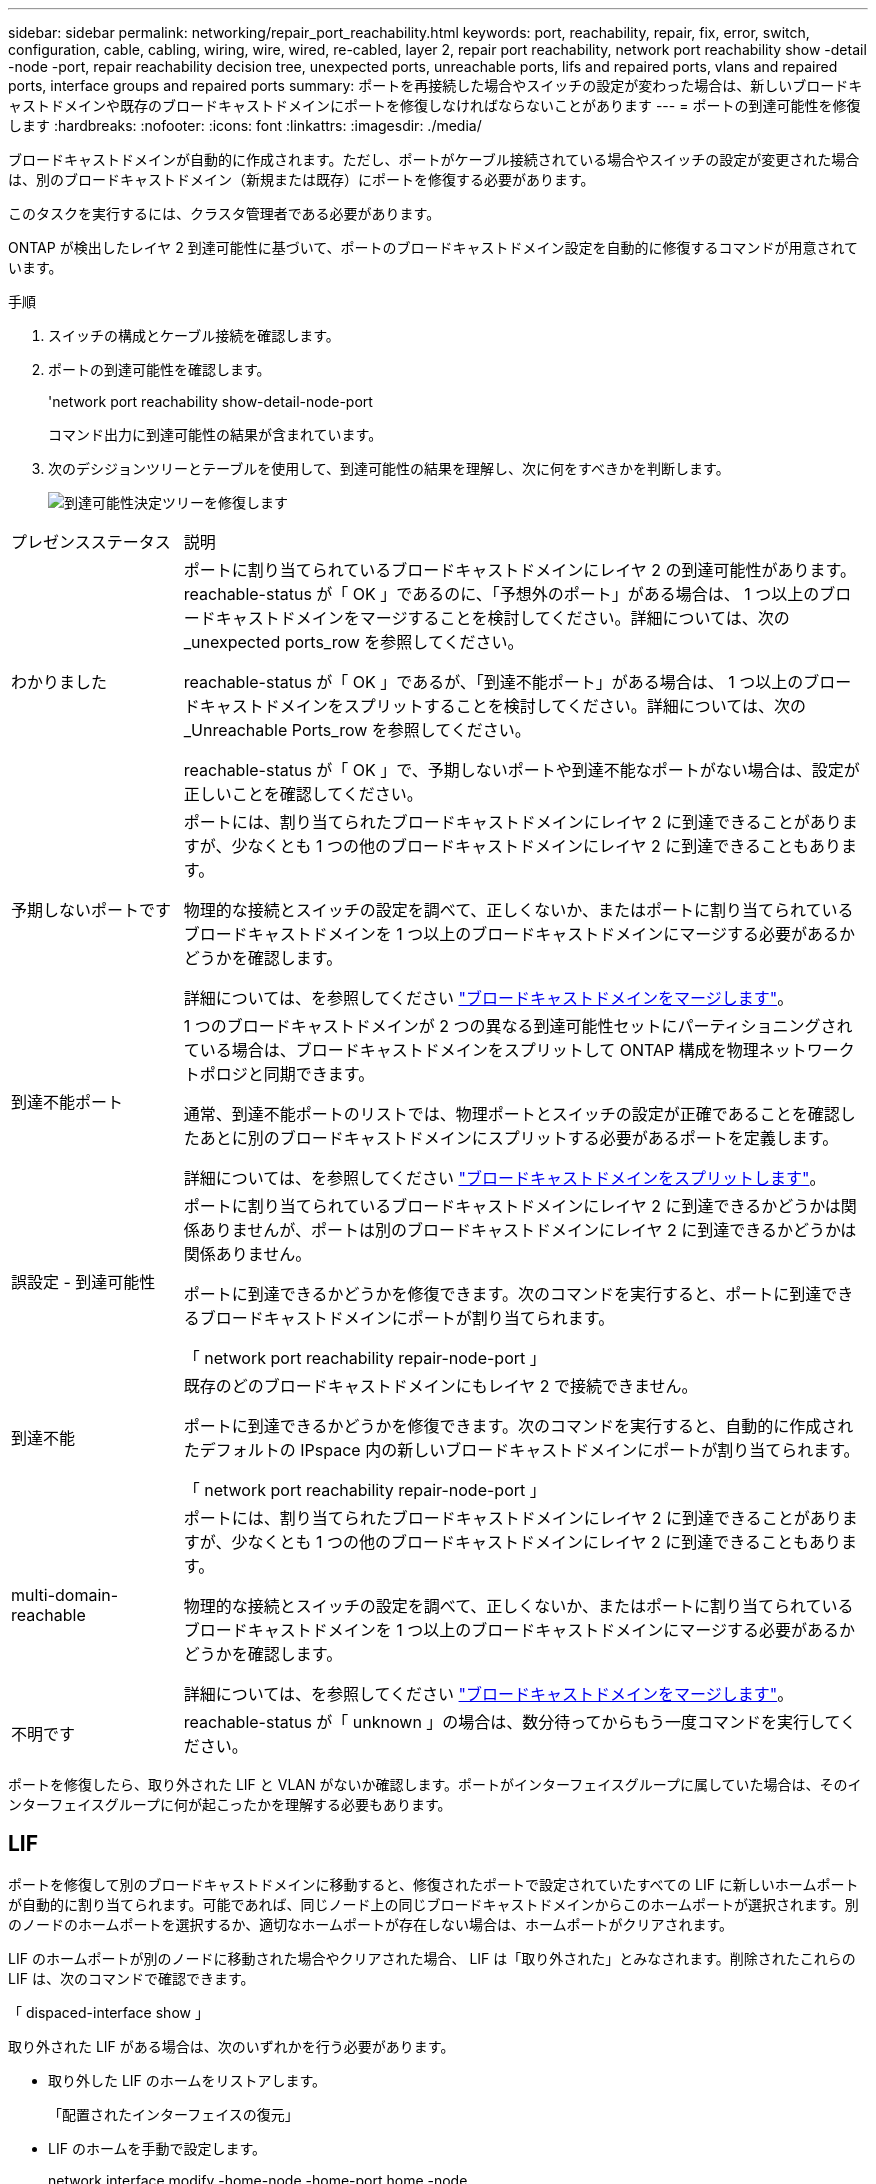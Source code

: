 ---
sidebar: sidebar 
permalink: networking/repair_port_reachability.html 
keywords: port, reachability, repair, fix, error, switch, configuration, cable, cabling, wiring, wire, wired, re-cabled, layer 2, repair port reachability, network port reachability show -detail -node -port, repair reachability decision tree, unexpected ports, unreachable ports, lifs and repaired ports, vlans and repaired ports, interface groups and repaired ports 
summary: ポートを再接続した場合やスイッチの設定が変わった場合は、新しいブロードキャストドメインや既存のブロードキャストドメインにポートを修復しなければならないことがあります 
---
= ポートの到達可能性を修復します
:hardbreaks:
:nofooter: 
:icons: font
:linkattrs: 
:imagesdir: ./media/


[role="lead"]
ブロードキャストドメインが自動的に作成されます。ただし、ポートがケーブル接続されている場合やスイッチの設定が変更された場合は、別のブロードキャストドメイン（新規または既存）にポートを修復する必要があります。

このタスクを実行するには、クラスタ管理者である必要があります。

ONTAP が検出したレイヤ 2 到達可能性に基づいて、ポートのブロードキャストドメイン設定を自動的に修復するコマンドが用意されています。

.手順
. スイッチの構成とケーブル接続を確認します。
. ポートの到達可能性を確認します。
+
'network port reachability show-detail-node-port

+
コマンド出力に到達可能性の結果が含まれています。

. 次のデシジョンツリーとテーブルを使用して、到達可能性の結果を理解し、次に何をすべきかを判断します。
+
image:ontap_nm_image1.png["到達可能性決定ツリーを修復します"]



[cols="20,80"]
|===


| プレゼンスステータス | 説明 


 a| 
わかりました
 a| 
ポートに割り当てられているブロードキャストドメインにレイヤ 2 の到達可能性があります。reachable-status が「 OK 」であるのに、「予想外のポート」がある場合は、 1 つ以上のブロードキャストドメインをマージすることを検討してください。詳細については、次の _unexpected ports_row を参照してください。

reachable-status が「 OK 」であるが、「到達不能ポート」がある場合は、 1 つ以上のブロードキャストドメインをスプリットすることを検討してください。詳細については、次の _Unreachable Ports_row を参照してください。

reachable-status が「 OK 」で、予期しないポートや到達不能なポートがない場合は、設定が正しいことを確認してください。



 a| 
予期しないポートです
 a| 
ポートには、割り当てられたブロードキャストドメインにレイヤ 2 に到達できることがありますが、少なくとも 1 つの他のブロードキャストドメインにレイヤ 2 に到達できることもあります。

物理的な接続とスイッチの設定を調べて、正しくないか、またはポートに割り当てられているブロードキャストドメインを 1 つ以上のブロードキャストドメインにマージする必要があるかどうかを確認します。

詳細については、を参照してください link:merge_broadcast_domains.html["ブロードキャストドメインをマージします"]。



 a| 
到達不能ポート
 a| 
1 つのブロードキャストドメインが 2 つの異なる到達可能性セットにパーティショニングされている場合は、ブロードキャストドメインをスプリットして ONTAP 構成を物理ネットワークトポロジと同期できます。

通常、到達不能ポートのリストでは、物理ポートとスイッチの設定が正確であることを確認したあとに別のブロードキャストドメインにスプリットする必要があるポートを定義します。

詳細については、を参照してください link:split_broadcast_domains.html["ブロードキャストドメインをスプリットします"]。



 a| 
誤設定 - 到達可能性
 a| 
ポートに割り当てられているブロードキャストドメインにレイヤ 2 に到達できるかどうかは関係ありませんが、ポートは別のブロードキャストドメインにレイヤ 2 に到達できるかどうかは関係ありません。

ポートに到達できるかどうかを修復できます。次のコマンドを実行すると、ポートに到達できるブロードキャストドメインにポートが割り当てられます。

「 network port reachability repair-node-port 」



 a| 
到達不能
 a| 
既存のどのブロードキャストドメインにもレイヤ 2 で接続できません。

ポートに到達できるかどうかを修復できます。次のコマンドを実行すると、自動的に作成されたデフォルトの IPspace 内の新しいブロードキャストドメインにポートが割り当てられます。

「 network port reachability repair-node-port 」



 a| 
multi-domain-reachable
 a| 
ポートには、割り当てられたブロードキャストドメインにレイヤ 2 に到達できることがありますが、少なくとも 1 つの他のブロードキャストドメインにレイヤ 2 に到達できることもあります。

物理的な接続とスイッチの設定を調べて、正しくないか、またはポートに割り当てられているブロードキャストドメインを 1 つ以上のブロードキャストドメインにマージする必要があるかどうかを確認します。

詳細については、を参照してください link:merge_broadcast_domains.html["ブロードキャストドメインをマージします"]。



 a| 
不明です
 a| 
reachable-status が「 unknown 」の場合は、数分待ってからもう一度コマンドを実行してください。

|===
ポートを修復したら、取り外された LIF と VLAN がないか確認します。ポートがインターフェイスグループに属していた場合は、そのインターフェイスグループに何が起こったかを理解する必要もあります。



== LIF

ポートを修復して別のブロードキャストドメインに移動すると、修復されたポートで設定されていたすべての LIF に新しいホームポートが自動的に割り当てられます。可能であれば、同じノード上の同じブロードキャストドメインからこのホームポートが選択されます。別のノードのホームポートを選択するか、適切なホームポートが存在しない場合は、ホームポートがクリアされます。

LIF のホームポートが別のノードに移動された場合やクリアされた場合、 LIF は「取り外された」とみなされます。削除されたこれらの LIF は、次のコマンドで確認できます。

「 dispaced-interface show 」

取り外された LIF がある場合は、次のいずれかを行う必要があります。

* 取り外した LIF のホームをリストアします。
+
「配置されたインターフェイスの復元」

* LIF のホームを手動で設定します。
+
network interface modify -home-node -home-port home -node

* 現在設定されている LIF のホームに問題がなければ、「 remove-interface 」テーブルからエントリを削除します。
+
「 dispaced-interface delete 」





== VLAN

修復されたポートに VLAN がある場合、それらの VLAN は自動的に削除されますが、「取り外された」としても記録されます。これらの取り外された VLAN を表示できます。

「 displaced-vlans show 」を参照してください

取り外された VLAN がある場合は、次のいずれかを行う必要があります。

* VLAN を別のポートにリストアします。
+
「 dispaced-vlans restore 」を参照してください

* 「取り外した VLAN 」テーブルからエントリを削除します。
+
「 displaced-vlans delete 」を削除します





== インターフェイスグループ

修復されたポートがインターフェイスグループの一部であった場合、そのインターフェイスグループからは削除されます。インターフェイスグループに割り当てられている唯一のメンバーポートである場合、インターフェイスグループ自体が削除されます。

link:https://docs.netapp.com/us-en/ontap/networking/verify_your_network_configuration.html["アップグレード後にネットワーク設定を確認します"]

link:monitor_the_reachability_of_network_ports.html["ネットワークポートの到達可能性を監視します"]
